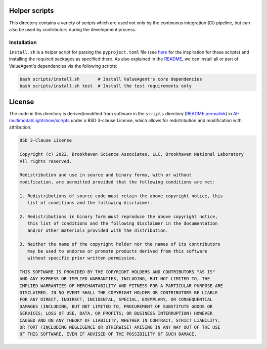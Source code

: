 Helper scripts
==============
This directory contains a variety of scripts which are used not only by the continuous integration (CI) pipeline, but can also be used by contributors during the development process.


Installation
------------
``install.sh`` is a helper script for parsing the ``pyproject.toml`` file (see `here <https://github.com/pypa/pip/issues/8049>`_ for the inspiration for these scripts) and installing the required packages as specified there. As also explained in the `README <../README.rst>`_, we can install all or part of ValueAgent's dependencies via the following scripts:

.. code-block:: bash
    
    bash scripts/install.sh       # Install ValueAgent's core dependencies
    bash scripts/install.sh test  # Install the test requirements only


License
=======
The code in this directory is derived/modified from software in the ``scripts`` directory (`README permalink <https://github.com/AI-multimodal/Lightshow/blob/f7d2d6458bf7532994d4f2fe2ffdfe6d2627bdd7/scripts/README.rst>`__) in `AI-multimodal/Lightshow/scripts <https://github.com/AI-multimodal/Lightshow/tree/master/scripts>`__ under a BSD 3-clause License, which allows for redistribution and modification with attribution:

.. code-block::

    BSD 3-Clause License

    Copyright (c) 2022, Brookhaven Science Associates, LLC, Brookhaven National Laboratory
    All rights reserved.

    Redistribution and use in source and binary forms, with or without
    modification, are permitted provided that the following conditions are met:

    1. Redistributions of source code must retain the above copyright notice, this
       list of conditions and the following disclaimer.

    2. Redistributions in binary form must reproduce the above copyright notice,
       this list of conditions and the following disclaimer in the documentation
       and/or other materials provided with the distribution.

    3. Neither the name of the copyright holder nor the names of its contributors
       may be used to endorse or promote products derived from this software
       without specific prior written permission.

    THIS SOFTWARE IS PROVIDED BY THE COPYRIGHT HOLDERS AND CONTRIBUTORS "AS IS"
    AND ANY EXPRESS OR IMPLIED WARRANTIES, INCLUDING, BUT NOT LIMITED TO, THE
    IMPLIED WARRANTIES OF MERCHANTABILITY AND FITNESS FOR A PARTICULAR PURPOSE ARE
    DISCLAIMED. IN NO EVENT SHALL THE COPYRIGHT HOLDER OR CONTRIBUTORS BE LIABLE
    FOR ANY DIRECT, INDIRECT, INCIDENTAL, SPECIAL, EXEMPLARY, OR CONSEQUENTIAL
    DAMAGES (INCLUDING, BUT NOT LIMITED TO, PROCUREMENT OF SUBSTITUTE GOODS OR
    SERVICES; LOSS OF USE, DATA, OR PROFITS; OR BUSINESS INTERRUPTION) HOWEVER
    CAUSED AND ON ANY THEORY OF LIABILITY, WHETHER IN CONTRACT, STRICT LIABILITY,
    OR TORT (INCLUDING NEGLIGENCE OR OTHERWISE) ARISING IN ANY WAY OUT OF THE USE
    OF THIS SOFTWARE, EVEN IF ADVISED OF THE POSSIBILITY OF SUCH DAMAGE.
